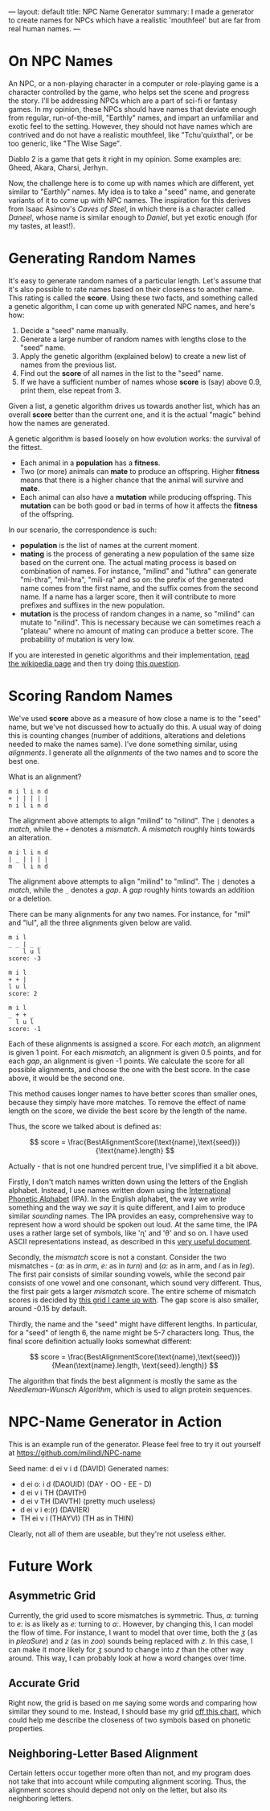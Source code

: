 ---
layout: default
title: NPC Name Generator
summary: I made a generator to create names for NPCs which have a realistic 'mouthfeel' but are far from real human names.
---

* On NPC Names

An NPC, or a non-playing character in a computer or role-playing game is a character controlled by the game, who helps set the scene and progress the story. I'll be addressing NPCs which are a part of sci-fi or fantasy games. In my opinion, these NPCs should have names that deviate enough from regular, run-of-the-mill, "Earthly" names, and impart an unfamiliar and exotic feel to the setting. However, they should not have names which are contrived and do not have a realistic mouthfeel, like "Tchu'quixthal", or be too generic, like "The Wise Sage".

Diablo 2 is a game that gets it right in my opinion. Some examples are: Gheed, Akara, Charsi, Jerhyn.

Now, the challenge here is to come up with names which are different, yet similar to "Earthly" names. My idea is to take a "seed" name, and generate variants of it to come up with NPC names. The inspiration for this derives from Isaac Asimov's /Caves of Steel/, in which there is a character called /Daneel/, whose name is similar enough to /Daniel/, but yet exotic enough (for my tastes, at least!).

* Generating Random Names

It's easy to generate random names of a particular length. Let's assume that it's also possible to rate names based on their closeness to another name. This rating is called the *score*.  Using these two facts, and something called a genetic algorithm, I can come up with generated NPC names, and here's how:

  1. Decide a "seed" name manually.
  2. Generate a large number of random names with lengths close to the "seed" name.
  3. Apply the genetic algorithm (explained below) to create a new list of names from the previous list.
  4. Find out the *score* of all names in the list to the "seed" name.
  5. If we have a sufficient number of names whose *score* is (say) above 0.9, print them, else repeat from 3.

Given a list, a genetic algorithm drives us towards another list, which has an overall *score* better than the current one, and it is the actual "magic" behind how the names are generated.

A genetic algorithm is based loosely on how evolution works: the survival of the fittest.

  - Each animal in a *population* has a *fitness*.
  - Two (or more) animals can *mate* to produce an offspring. Higher *fitness* means that there is a higher chance that the animal will survive and *mate*.
  - Each animal can also have a *mutation* while producing offspring. This *mutation* can be both good or bad in terms of how it affects the *fitness* of the offspring.

In our scenario, the correspondence is such:

  - *population* is the list of  names at the current moment.
  - *mating* is the process of generating a new population of the same size based on the current one. The actual mating process is based on combination of names. For instance, "milind" and "luthra" can generate "mi-thra", "mil-hra", "mili-ra" and so on: the prefix of the generated name comes from the first name, and the suffix comes from the second name. If a name has a larger score, then it will contribute to more prefixes and suffixes in the new population.
  - *mutation* is the process of random changes in a name, so "milind" can mutate to "nilind". This is necessary because we can sometimes reach a "plateau" where no amount of mating can produce a better score. The probability of mutation is very low.

If you are interested in genetic algorithms and their implementation, [[https://en.wikipedia.org/wiki/Genetic_algorithm][read the wikipedia page]] and then try doing [[https://www.codewars.com/kata/binary-genetic-algorithms/javascript][this question]].

* Scoring Random Names

We've used *score* above as a measure of how close a name is to the "seed" name, but we've not discussed how to actually do this. A usual way of doing this is counting changes (number of additions, alterations and deletions needed to make the names same). I've done something similar, using /alignments/. I generate all the /alignments/ of the two names and to score the best one.

What is an alignment?

#+BEGIN_SRC
m i l i n d
+ | | | | |
n i l i n d
#+END_SRC

The alignment above attempts to align "milind" to "nilind". The ~|~ denotes a /match/, while the ~+~ denotes a /mismatch/. A /mismatch/ roughly hints towards an alteration.

#+BEGIN_SRC
m i l i n d
| _ | | | |
m   l i n d
#+END_SRC

The alignment above attempts to align "milind" to "mlind". The ~|~ denotes a /match/, while the ~_~ denotes a /gap/. A /gap/ roughly hints towards an addition or a deletion.

There can be many alignments for any two names. For instance, for "mil" and "lul", all the three alignments given below are valid.

#+BEGIN_SRC
m i l
_ _ | _ _
    l u l
score: -3

m i l
+ + |
l u l
score: 2

m i l
_ + + _
  l u l
score: -1
#+END_SRC

Each of these alignments is assigned a score. For each /match/, an alignment is given 1 point. For each /mismatch/, an alignment is given 0.5 points, and for each /gap/, an alignment is given -1 points. We calculate the score for all possible alignments, and choose the one with the best score. In the case above, it would be the second one.

This method causes longer names to have better scores than smaller ones, because they simply have more matches. To remove the effect of name length on the score, we divide the best score by the length of the name.

Thus, the score we talked about is defined as:

$$ score = \frac{BestAlignmentScore(\text{name},\text{seed})}{\text{name}.length} $$

Actually - that is not one hundred percent true, I've simplified it a bit above.

Firstly, I don't match names written down using the letters of the English alphabet. Instead, I use names written down using the [[https://en.wikipedia.org/wiki/International_Phonetic_Alphabet][International Phonetic Alphabet]] (IPA). In the English alphabet, the way we /write/ something and the way we /say/ it is quite different, and I aim to produce similar /sounding/ names. The IPA provides an easy, comprehensive way to represent how a word should be spoken out loud. At the same time, the IPA uses a rather large set of symbols, like 'ɳ' and 'θ' and so on. I have used ASCII representations instead, as described in this [[http://www.antimoon.com/resources/phonchart2008.pdf][very useful document]].

Secondly, the /mismatch/ score is not a constant. Consider the two mismatches - (/a:/ as in /arm/, /e:/ as in /turn/) and (/a:/ as in arm, and /l/ as in /leg/). The first pair consists of similar sounding vowels, while the second pair consists of one vowel and one consonant, which sound very different. Thus, the first pair gets a larger /mismatch/ score. The entire scheme of mismatch scores is decided by [[https://docs.google.com/spreadsheets/d/1ZIsQbYccrpIz5iQXhU5XiEqSQkMNy888-vJO9vlvE98/edit?usp%3Dsharing][this grid I came up  with]]. The gap score is also smaller, around -0.15 by default.

Thirdly, the name and the "seed" might have different lengths. In particular, for a "seed" of length 6, the name might be 5-7 characters long. Thus, the final score definition actually looks somewhat different:

$$ score = \frac{BestAlignmentScore(\text{name},\text{seed})}{Mean(\text{name}.length, \text{seed}.length)} $$

The algorithm that finds the best alignment is mostly the same as the [[Needleman-Wunsch%20Algorithm][Needleman-Wunsch Algorithm]], which is used to align protein sequences.

* NPC-Name Generator in Action

This is an example run of the generator.
Please feel free to try it out yourself at https://github.com/milindl/NPC-name

Seed name: d ei v i d (DAVID)
Generated names:
- d ei o: i d (DAOUID) (DAY - OO - EE - D)
- d ei v i TH (DAVITH)
- d ei v TH (DAVTH) (pretty much useless)
- d ei v i e:(r) (DAVIER)
- TH ei v i (THAYVI) (TH as in THIN)

Clearly, not all of them are useable, but they're not useless either.

* Future Work
** Asymmetric Grid
   Currently, the grid used to score mismatches is symmetric. Thus, /a:/ turning to /e:/ is as likely as /e:/ turning to /a:/. However, by changing this, I can model the flow of time. For instance, I want to model that over time, both the /ʒ/ (as in /pleaSure/) and /z/ (as in /zoo/) sounds being replaced with /z/. In this case, I can make it more likely for /ʒ/ sound to change into /z/ than the other way around. This way, I can probably look at how a word changes over time.
** Accurate Grid
   Right now, the grid is based on me saying some words and comparing how similar they sound to me. Instead, I should base my grid [[https://en.wikipedia.org/wiki/International_Phonetic_Alphabet#Consonants][off this chart]], which could help me describe the closeness of two symbols based on phonetic properties.
** Neighboring-Letter Based Alignment
   Certain letters occur together more often than not, and my program does not take that into account while computing alignment scoring. Thus, the alignment scores should depend not only on the letter, but also its neighboring letters.


